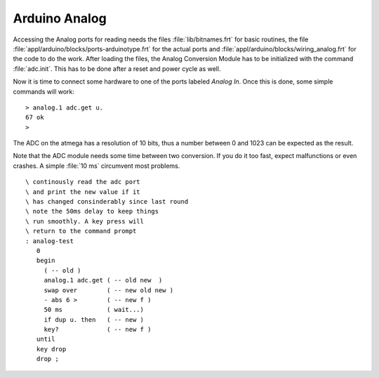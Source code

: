 ==============
Arduino Analog
==============

Accessing the Analog ports for reading needs the files :file:`lib/bitnames.frt` for basic
routines, the file :file:`appl/arduino/blocks/ports-arduinotype.frt` for the actual ports and 
:file:`appl/arduino/blocks/wiring_analog.frt` for the code to do the work. After loading the files, 
the Analog Conversion Module has to be initialized with the command :file:`adc.init`. This has to be 
done after a reset and power cycle as well.

Now it is time to connect some hardware to one of the ports labeled *Analog In*. Once this
is done, some simple commands will work:

::

  > analog.1 adc.get u.
  67 ok
  >

The ADC on the atmega has a resolution of 10 bits, thus a number between 0 and 1023 can be expected
as the result.

Note that the ADC module needs some time between two conversion. If you do it too
fast, expect malfunctions or even crashes. A simple :file:`10 ms`  circumvent most problems.

::

 \ continously read the adc port
 \ and print the new value if it
 \ has changed consinderably since last round
 \ note the 50ms delay to keep things
 \ run smoothly. A key press will
 \ return to the command prompt
 : analog-test
    0
    begin
      ( -- old )
      analog.1 adc.get ( -- old new  )
      swap over        ( -- new old new )
      - abs 6 >        ( -- new f )
      50 ms            ( wait...)
      if dup u. then   ( -- new )
      key?             ( -- new f )
    until
    key drop
    drop ;
